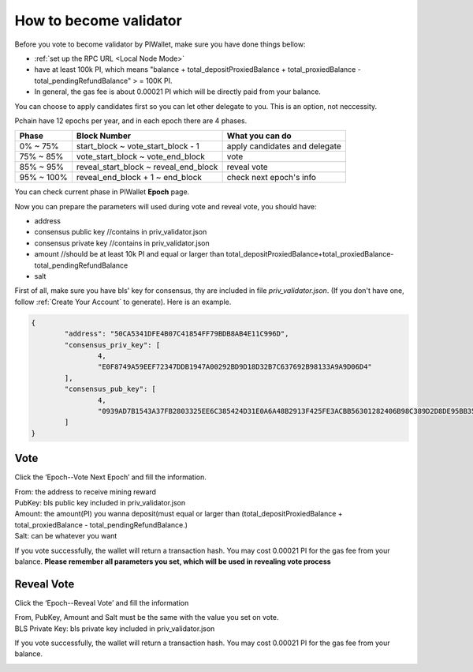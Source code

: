 .. _Wallet Validator:

=========================
How to become validator
=========================

Before you vote to become validator by PIWallet, make sure you have done things bellow: 

- :ref:`set up the RPC URL <Local Node Mode>` 
- have at least 100k PI, which means "balance + total_depositProxiedBalance + total_proxiedBalance - total_pendingRefundBalance" > = 100K PI.
- In general, the gas fee is about 0.00021 PI which will be directly paid from your balance.

You can choose to apply candidates first so you can let other delegate to you. This is an option, not neccessity.

Pchain have 12 epochs per year, and in each epoch there are 4 phases.

+------------+--------------------------------------+------------------------------+
| Phase      | Block Number                         | What you can do              | 
+============+======================================+==============================+
| 0% ~ 75%   | start_block ~ vote_start_block - 1   | apply candidates and delegate| 
+------------+--------------------------------------+------------------------------+
| 75% ~ 85%  | vote_start_block ~ vote_end_block    | vote                         |
+------------+--------------------------------------+------------------------------+
| 85% ~ 95%  | reveal_start_block ~ reveal_end_block| reveal vote                  |
+------------+--------------------------------------+------------------------------+
| 95% ~ 100% | reveal_end_block + 1 ~ end_block     | check next epoch's info      |
+------------+--------------------------------------+------------------------------+

You can check current phase in PIWallet **Epoch** page.

Now you can prepare the parameters will used during vote and reveal vote, you should have:

- address 
- consensus public key   //contains in priv_validator.json
- consensus private key  //contains in priv_validator.json
- amount           //should be at least 10k PI and equal or larger than total_depositProxiedBalance+total_proxiedBalance-total_pendingRefundBalance
- salt       

First of all, make sure you have bls' key for consensus, thy are included in file `priv_validator.json`. (If you don't have one, follow :ref:`Create Your Account` to generate). Here is an example. 

.. code-block:: json

	{
	        "address": "50CA5341DFE4B07C41854FF79BDB8AB4E11C996D",
	        "consensus_priv_key": [
	                4,
	                "E0F8749A59EEF72347DDB1947A00292BD9D18D32B7C637692B98133A9A9D06D4"
	        ],
	        "consensus_pub_key": [
	                4,
	                "0939AD7B1543A37FB2803325EE6C385424D31E0A6A48B2913F425FE3ACBB56301282406B98C389D2D8DE95BB354ABAEF0C3CE7D4D985BE178B3B889B1859874D77C7EEB09146C1B66106FFB803D2884C0102B62A0FEF02D57B33AC286B41BD1183FDB55C8F25FA29859C4A370C9A19F077AB335D905CAB7E4E097C6BF31D3C5C"
	        ]
	}


----
Vote
----
Click the ‘Epoch--Vote Next Epoch’ and fill the information.

.. image:: ../../_static/wallet/localnode/vote.png

| From: 	the address to receive mining reward 
| PubKey:	bls public key included in priv_validator.json
| Amount: 	the amount(PI) you wanna deposit(must equal or larger than (total_depositProxiedBalance + total_proxiedBalance - total_pendingRefundBalance.)
| Salt:		can be whatever you want

If you vote successfully, the wallet will return a transaction hash. You may cost 0.00021 PI for the gas fee from your balance. **Please remember all parameters you set, which will be used in revealing vote process**

.. image:: ../../_static/wallet/localnode/votehash.png

-----------
Reveal Vote
-----------
Click the ‘Epoch--Reveal Vote’ and fill the information

.. image:: ../../_static/wallet/localnode/reveal.png

| From, PubKey, Amount and Salt must be the same with the value you set on vote.
| BLS Private Key: bls private key included in priv_validator.json

If you vote successfully, the wallet will return a transaction hash. You may cost 0.00021 PI for the gas fee from your balance. 

.. image:: ../../_static/wallet/localnode/revealhash.png
